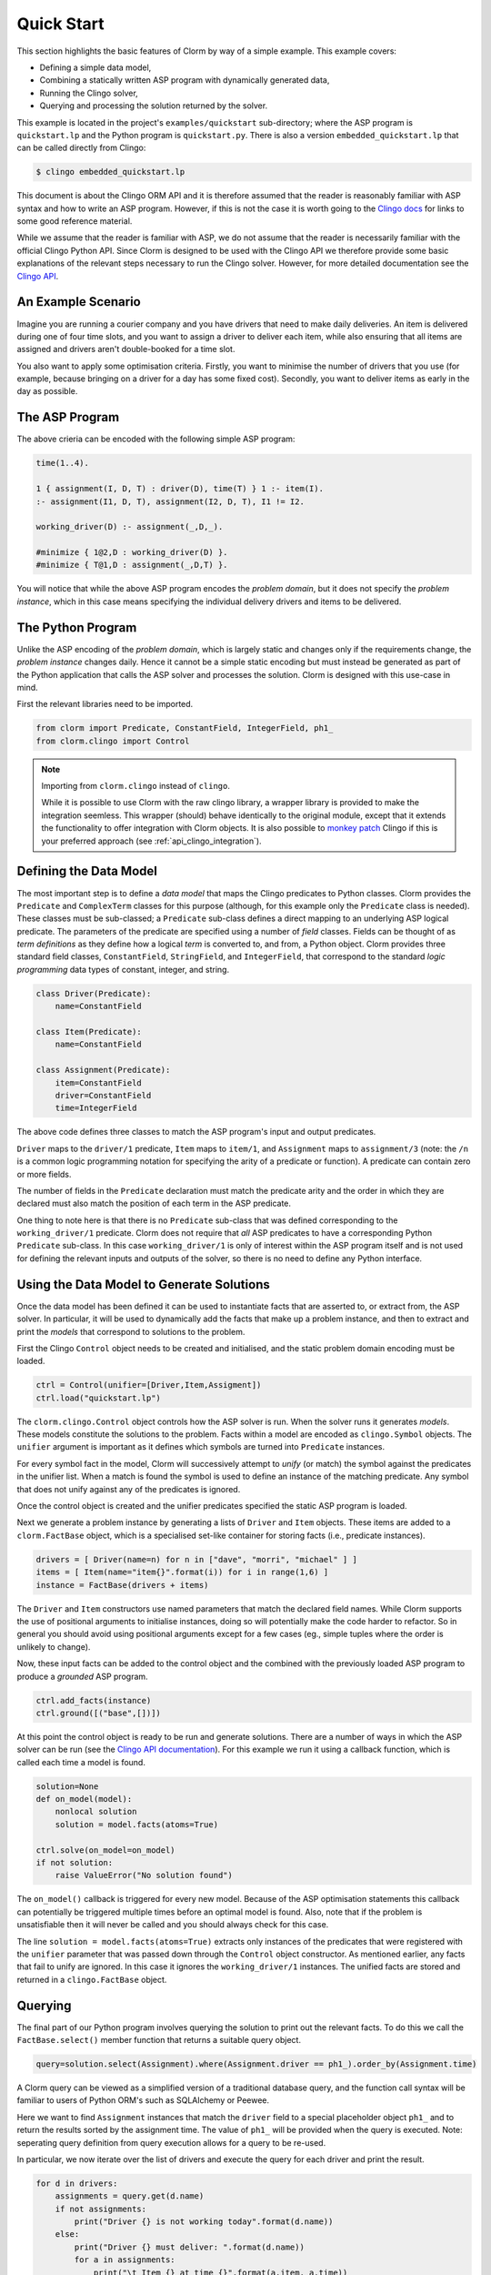 Quick Start
===========

This section highlights the basic features of Clorm by way of a simple
example. This example covers:

* Defining a simple data model,
* Combining a statically written ASP program with dynamically generated data,
* Running the Clingo solver,
* Querying and processing the solution returned by the solver.

This example is located in the project's ``examples/quickstart`` sub-directory;
where the ASP program is ``quickstart.lp`` and the Python program is
``quickstart.py``. There is also a version ``embedded_quickstart.lp`` that can
be called directly from Clingo:

.. code-block:: bash

   $ clingo embedded_quickstart.lp

This document is about the Clingo ORM API and it is therefore assumed that the
reader is reasonably familiar with ASP syntax and how to write an ASP
program. However, if this is not the case it is worth going to the `Clingo docs
<https://potassco.org/doc/start>`_ for links to some good reference material.

While we assume that the reader is familiar with ASP, we do not assume that the
reader is necessarily familiar with the official Clingo Python API. Since Clorm
is designed to be used with the Clingo API we therefore provide some basic
explanations of the relevant steps necessary to run the Clingo solver. However,
for more detailed documentation see the `Clingo API
<https://potassco.org/clingo/python-api/current/clingo.html>`_.

An Example Scenario
-------------------

Imagine you are running a courier company and you have drivers that need to make
daily deliveries.  An item is delivered during one of four time slots, and you
want to assign a driver to deliver each item, while also ensuring that all items
are assigned and drivers aren't double-booked for a time slot.

You also want to apply some optimisation criteria. Firstly, you want to minimise
the number of drivers that you use (for example, because bringing on a driver
for a day has some fixed cost). Secondly, you want to deliver items as early in
the day as possible.

The ASP Program
---------------

The above crieria can be encoded with the following simple ASP program:

.. code-block:: prolog

   time(1..4).

   1 { assignment(I, D, T) : driver(D), time(T) } 1 :- item(I).
   :- assignment(I1, D, T), assignment(I2, D, T), I1 != I2.

   working_driver(D) :- assignment(_,D,_).

   #minimize { 1@2,D : working_driver(D) }.
   #minimize { T@1,D : assignment(_,D,T) }.


You will notice that while the above ASP program encodes the *problem domain*,
but it does not specify the *problem instance*, which in this case means
specifying the individual delivery drivers and items to be delivered.

The Python Program
------------------

Unlike the ASP encoding of the *problem domain*, which is largely static and
changes only if the requirements change, the *problem instance* changes
daily. Hence it cannot be a simple static encoding but must instead be generated
as part of the Python application that calls the ASP solver and processes the
solution. Clorm is designed with this use-case in mind.

First the relevant libraries need to be imported.

.. code-block:: python

   from clorm import Predicate, ConstantField, IntegerField, ph1_
   from clorm.clingo import Control

.. note:: Importing from ``clorm.clingo`` instead of ``clingo``.

   While it is possible to use Clorm with the raw clingo library, a wrapper
   library is provided to make the integration seemless. This wrapper (should)
   behave identically to the original module, except that it extends the
   functionality to offer integration with Clorm objects. It is also possible to
   `monkey patch <https://en.wikipedia.org/wiki/Monkey_patch>`_ Clingo if this
   is your preferred approach (see :ref:`api_clingo_integration`).


Defining the Data Model
-----------------------

The most important step is to define a *data model* that maps the Clingo
predicates to Python classes. Clorm provides the ``Predicate`` and
``ComplexTerm`` classes for this purpose (although, for this example only the
``Predicate`` class is needed). These classes must be sub-classed; a
``Predicate`` sub-class defines a direct mapping to an underlying ASP logical
predicate. The parameters of the predicate are specified using a number of
*field* classes. Fields can be thought of as *term definitions* as they define
how a logical *term* is converted to, and from, a Python object. Clorm provides
three standard field classes, ``ConstantField``, ``StringField``, and
``IntegerField``, that correspond to the standard *logic programming* data types
of constant, integer, and string.

.. code-block:: python

   class Driver(Predicate):
       name=ConstantField

   class Item(Predicate):
       name=ConstantField

   class Assignment(Predicate):
       item=ConstantField
       driver=ConstantField
       time=IntegerField

The above code defines three classes to match the ASP program's input and output
predicates.

``Driver`` maps to the ``driver/1`` predicate, ``Item`` maps to ``item/1``, and
``Assignment`` maps to ``assignment/3`` (note: the ``/n`` is a common logic
programming notation for specifying the arity of a predicate or function). A
predicate can contain zero or more fields.

The number of fields in the ``Predicate`` declaration must match the predicate
arity and the order in which they are declared must also match the position of
each term in the ASP predicate.

One thing to note here is that there is no ``Predicate`` sub-class that was
defined corresponding to the ``working_driver/1`` predicate. Clorm does not
require that *all* ASP predicates to have a corresponding Python ``Predicate``
sub-class. In this case ``working_driver/1`` is only of interest within the ASP
program itself and is not used for defining the relevant inputs and outputs of
the solver, so there is no need to define any Python interface.

Using the Data Model to Generate Solutions
------------------------------------------

Once the data model has been defined it can be used to instantiate facts that
are asserted to, or extract from, the ASP solver. In particular, it will be used
to dynamically add the facts that make up a problem instance, and then to
extract and print the *models* that correspond to solutions to the problem.

First the Clingo ``Control`` object needs to be created and initialised, and the
static problem domain encoding must be loaded.

.. code-block:: python

    ctrl = Control(unifier=[Driver,Item,Assigment])
    ctrl.load("quickstart.lp")

The ``clorm.clingo.Control`` object controls how the ASP solver is run. When the
solver runs it generates *models*. These models constitute the solutions to the
problem. Facts within a model are encoded as ``clingo.Symbol`` objects. The
``unifier`` argument is important as it defines which symbols are turned into
``Predicate`` instances.

For every symbol fact in the model, Clorm will successively attempt to *unify*
(or match) the symbol against the predicates in the unifier list. When a match
is found the symbol is used to define an instance of the matching predicate. Any
symbol that does not unify against any of the predicates is ignored.

Once the control object is created and the unifier predicates specified the
static ASP program is loaded.

Next we generate a problem instance by generating a lists of ``Driver`` and
``Item`` objects. These items are added to a ``clorm.FactBase`` object, which is
a specialised set-like container for storing facts (i.e., predicate instances).

.. code-block:: python

    drivers = [ Driver(name=n) for n in ["dave", "morri", "michael" ] ]
    items = [ Item(name="item{}".format(i)) for i in range(1,6) ]
    instance = FactBase(drivers + items)

The ``Driver`` and ``Item`` constructors use named parameters that match the
declared field names. While Clorm supports the use of positional arguments to
initialise instances, doing so will potentially make the code harder to
refactor. So in general you should avoid using positional arguments except for a
few cases (eg., simple tuples where the order is unlikely to change).

Now, these input facts can be added to the control object and the combined with
the previously loaded ASP program to produce a *grounded* ASP program.

.. code-block:: python

    ctrl.add_facts(instance)
    ctrl.ground([("base",[])])

At this point the control object is ready to be run and generate
solutions. There are a number of ways in which the ASP solver can be run (see
the `Clingo API documentation
<https://potassco.org/clingo/python-api/5.4/#clingo.Control.solve>`_). For this
example we run it using a callback function, which is called each time a model
is found.

.. code-block:: python

    solution=None
    def on_model(model):
        nonlocal solution
        solution = model.facts(atoms=True)

    ctrl.solve(on_model=on_model)
    if not solution:
        raise ValueError("No solution found")

The ``on_model()`` callback is triggered for every new model. Because of the ASP
optimisation statements this callback can potentially be triggered multiple times
before an optimal model is found. Also, note that if the problem is
unsatisfiable then it will never be called and you should always check for this
case.

The line ``solution = model.facts(atoms=True)`` extracts only instances of the
predicates that were registered with the ``unifier`` parameter that was passed
down through the ``Control`` object constructor. As mentioned earlier, any facts
that fail to unify are ignored. In this case it ignores the ``working_driver/1``
instances. The unified facts are stored and returned in a ``clingo.FactBase``
object.

Querying
--------

The final part of our Python program involves querying the solution to print out
the relevant facts. To do this we call the ``FactBase.select()`` member function
that returns a suitable query object.

.. code-block:: python

    query=solution.select(Assignment).where(Assignment.driver == ph1_).order_by(Assignment.time)

A Clorm query can be viewed as a simplified version of a traditional database
query, and the function call syntax will be familiar to users of Python ORM's
such as SQLAlchemy or Peewee.

Here we want to find ``Assignment`` instances that match the ``driver`` field to
a special placeholder object ``ph1_`` and to return the results sorted by the
assignment time. The value of ``ph1_`` will be provided when the query is
executed. Note: seperating query definition from query execution allows for a
query to be re-used.

In particular, we now iterate over the list of drivers and execute the query for
each driver and print the result.

.. code-block:: python

    for d in drivers:
        assignments = query.get(d.name)
        if not assignments:
            print("Driver {} is not working today".format(d.name))
        else:
            print("Driver {} must deliver: ".format(d.name))
            for a in assignments:
                print("\t Item {} at time {}".format(a.item, a.time))

Calling ``query.get(d.name)`` executes the query for the given driver. Because
``d.name`` is the first parameter it matches against the placeholder ``ph1_`` in
the query definition. Clorm has four predefined placeholders ``ph1_``,... ,
``ph4_``, but more can be created using the ``ph_`` function.

Running this example produces the following results:

.. code-block:: bash

    $ cd examples
    $ python quickstart.py
    Driver dave must deliver:
             Item item5 at time 1
             Item item4 at time 2
    Driver morri must deliver:
             Item item1 at time 1
             Item item2 at time 2
             Item item3 at time 3
    Driver michael is not working today

Other Clorm Features
--------------------

The above example shows some of the basic features of Clorm and how to match the
Python data model to the defined ASP predicates. However, beyond the basics
outlined above there are other important features that will be useful for more
complex interactions. These include:

* Defining complex-terms. Many ASP programs include complex terms (i.e., either
  tuples or functional objects). Clorm supports predicate definitions that
  include complex-terms using a ``ComplexTerm`` class. Every defined complex
  term has an associated ``Field`` property that can be used within a Predicate
  definition.

.. code-block:: python

    from clorm import ComplexTerm

    class Event(ComplexTerm):
        date=StringField
	name=StringField

    class Log(Predicate):
        event=Event.Field
	level=IntegerField

The above definition can be used to match against an ASP fact containing a
complex term.

.. code-block:: prolog

    log(event("2019-04-05", "goto shops"), 0).

* Custom fields. Each field must be a ``RawField`` class or
  sub-class. Additional fields can be defined for custom data conversions by
  sub-classing ``RawField`` directly, or by sub-classing one of its existing
  sub-classes. For example, a ``DateField`` can be defined that represents dates
  in clingo in YYYY-MM-DD formatted strings.

.. code-block:: python

    from clorm import StringField          # StringField is a sub-class of RawField
    from datetime import datetime

    class DateField(StringField):
        pytocl = lambda dt: dt.strftime("%Y-%m-%d")
        cltopy = lambda s: datetime.datetime.strptime(s,"%Y-%m-%d").date()

    class DeliveryDate(Predicate):
        item=ConstantField()
        date=DateField()

* Field definitions can be specified as part of a function signature to perform
  automatic type conversion for writing Python functions that can be called from
  an ASP program using the @-syntax.

  Here function ``add`` is decorated with an automatic data conversion signature
  that accepts two input integers and requires an output integer.

.. code-block:: python

    @make_function_asp_callable(IntegerField, IntegerField, IntegerField)
    def add(a,b): a+b

.. code-block:: prolog

    f(@add(5,6)).    % grounds to f(11).

* Function signatures follow the functionality of the clingo API (so you can
  specify tuples and provide functions that return list of items).

  However, the behaviour of the clingo API is ad-hoc when it comes to automatic
  data conversion. That is, it will automatically convert numbers and strings,
  but cannot deal with other types such as constants or more complex terms.

  The Clorm mechanism of a data conversion signatures provide a more principled
  and transparent approach; it can deal with arbitrary conversions and all data
  conversions are clear since they are specified as part of the signature.


